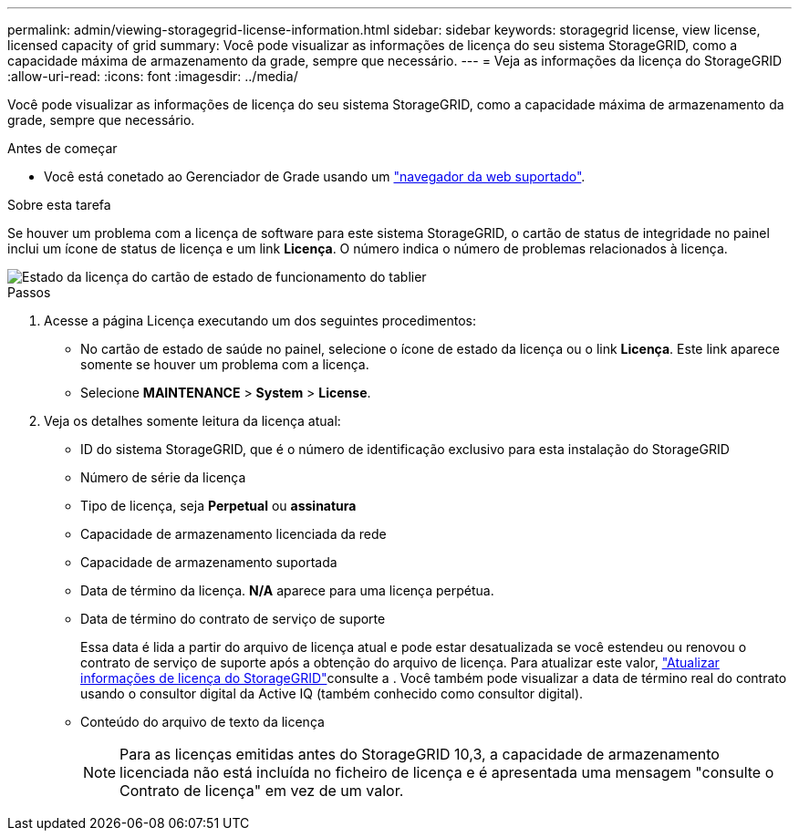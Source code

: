 ---
permalink: admin/viewing-storagegrid-license-information.html 
sidebar: sidebar 
keywords: storagegrid license, view license, licensed capacity of grid 
summary: Você pode visualizar as informações de licença do seu sistema StorageGRID, como a capacidade máxima de armazenamento da grade, sempre que necessário. 
---
= Veja as informações da licença do StorageGRID
:allow-uri-read: 
:icons: font
:imagesdir: ../media/


[role="lead"]
Você pode visualizar as informações de licença do seu sistema StorageGRID, como a capacidade máxima de armazenamento da grade, sempre que necessário.

.Antes de começar
* Você está conetado ao Gerenciador de Grade usando um link:../admin/web-browser-requirements.html["navegador da web suportado"].


.Sobre esta tarefa
Se houver um problema com a licença de software para este sistema StorageGRID, o cartão de status de integridade no painel inclui um ícone de status de licença e um link *Licença*. O número indica o número de problemas relacionados à licença.

image::../media/dashboard_health_panel_license_status.png[Estado da licença do cartão de estado de funcionamento do tablier]

.Passos
. Acesse a página Licença executando um dos seguintes procedimentos:
+
** No cartão de estado de saúde no painel, selecione o ícone de estado da licença ou o link *Licença*. Este link aparece somente se houver um problema com a licença.
** Selecione *MAINTENANCE* > *System* > *License*.


. Veja os detalhes somente leitura da licença atual:
+
** ID do sistema StorageGRID, que é o número de identificação exclusivo para esta instalação do StorageGRID
** Número de série da licença
** Tipo de licença, seja *Perpetual* ou *assinatura*
** Capacidade de armazenamento licenciada da rede
** Capacidade de armazenamento suportada
** Data de término da licença. *N/A* aparece para uma licença perpétua.
** Data de término do contrato de serviço de suporte
+
Essa data é lida a partir do arquivo de licença atual e pode estar desatualizada se você estendeu ou renovou o contrato de serviço de suporte após a obtenção do arquivo de licença. Para atualizar este valor, link:updating-storagegrid-license-information.html["Atualizar informações de licença do StorageGRID"]consulte a . Você também pode visualizar a data de término real do contrato usando o consultor digital da Active IQ (também conhecido como consultor digital).

** Conteúdo do arquivo de texto da licença
+

NOTE: Para as licenças emitidas antes do StorageGRID 10,3, a capacidade de armazenamento licenciada não está incluída no ficheiro de licença e é apresentada uma mensagem "consulte o Contrato de licença" em vez de um valor.




